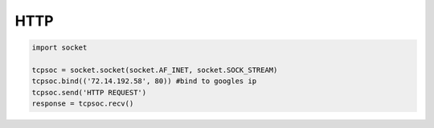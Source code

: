 HTTP
====

.. seealso::

   * http://www.binarytides.com/python-socket-programming-tutorial/

.. code:: python

    import socket

    tcpsoc = socket.socket(socket.AF_INET, socket.SOCK_STREAM)
    tcpsoc.bind(('72.14.192.58', 80)) #bind to googles ip
    tcpsoc.send('HTTP REQUEST')
    response = tcpsoc.recv()
